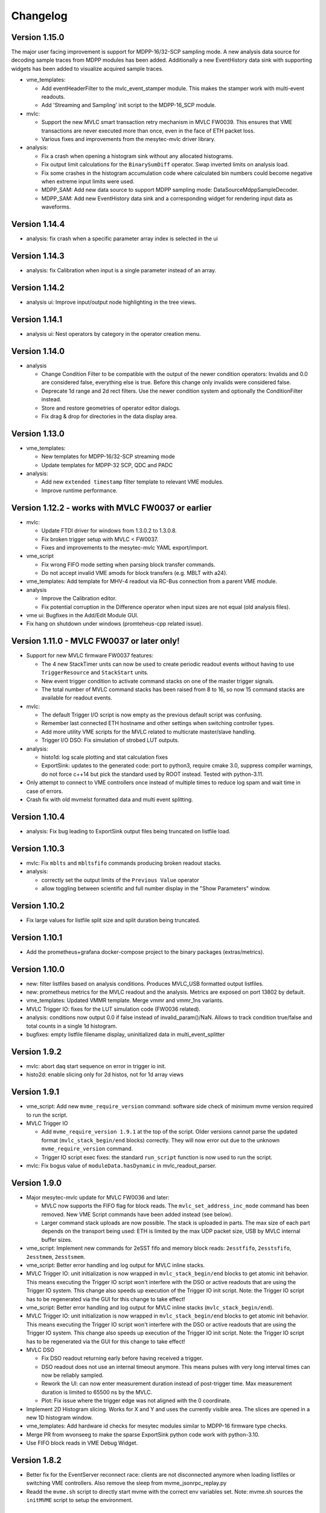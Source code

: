 .. index:: Changelog, Changes

##################################################
Changelog
##################################################

Version 1.15.0
--------------------------------------------------

The major user facing improvement is support for MDPP-16/32-SCP sampling mode. A
new analysis data source for decoding sample traces from MDPP modules has been
added. Additionally a new EventHistory data sink with supporting widgets has
been added to visualize acquired sample traces.

* vme_templates:

  - Add eventHeaderFilter to the mvlc_event_stamper module. This makes the
    stamper work with multi-event readouts.

  - Add 'Streaming and Sampling' init script to the MDPP-16_SCP module.

* mvlc:

  - Support the new MVLC smart transaction retry mechanism in MVLC FW0039. This
    ensures that VME transactions are never executed more than once, even in the
    face of ETH packet loss.

  - Various fixes and improvements from the mesytec-mvlc driver library.

* analysis:

  - Fix a crash when opening a histogram sink without any allocated histograms.

  - Fix output limit calculations for the ``BinarySumDiff`` operator. Swap
    inverted limits on analysis load.

  - Fix some crashes in the histogram accumulation code where calculated bin
    numbers could become negative when extreme input limits were used.

  - MDPP_SAM: Add new data source to support MDPP sampling mode: DataSourceMdppSampleDecoder.

  - MDPP_SAM: Add new EventHistory data sink and a corresponding widget for
    rendering input data as waveforms.

Version 1.14.4
--------------------------------------------------

* analysis: fix crash when a specific parameter array index is selected in the ui

Version 1.14.3
--------------------------------------------------

* analysis: fix Calibration when input is a single parameter instead of an array.

Version 1.14.2
--------------------------------------------------

* analysis ui: Improve input/output node highlighting in the tree views.

Version 1.14.1
--------------------------------------------------

* analysis ui: Nest operators by category in the operator creation menu.

Version 1.14.0
--------------------------------------------------

* analysis

  - Change Condition Filter to be compatible with the output of the newer
    condition operators:
    Invalids and 0.0 are considered false, everything else is true. Before this
    change only invalids were considered false.

  - Deprecate 1d range and 2d rect filters. Use the newer condition system and
    optionally the ConditionFilter instead.

  - Store and restore geometries of operator editor dialogs.

  - Fix drag & drop for directories in the data display area.

Version 1.13.0
--------------------------------------------------

* vme_templates:

  - New templates for MDPP-16/32-SCP streaming mode

  - Update templates for MDPP-32 SCP, QDC and PADC

* analysis:

  - Add new ``extended timestamp`` filter template to relevant VME modules.

  - Improve runtime performance.

Version 1.12.2 - works with MVLC FW0037 or earlier
--------------------------------------------------

* mvlc:

  - Update FTDI driver for windows from 1.3.0.2 to 1.3.0.8.

  - Fix broken trigger setup with MVLC < FW0037.

  - Fixes and improvements to the mesytec-mvlc YAML export/import.

* vme_script

  - Fix wrong FIFO mode setting when parsing block transfer commands.

  - Do not accept invalid VME amods for block transfers (e.g. MBLT with a24).

* vme_templates: Add template for MHV-4 readout via RC-Bus connection from a
  parent VME module.

* analysis

  - Improve the Calibration editor.

  - Fix potential corruption in the Difference operator when input sizes are not
    equal (old analysis files).

* vme ui: Bugfixes in the Add/Edit Module GUI.

* Fix hang on shutdown under windows (promteheus-cpp related issue).

Version 1.11.0 - MVLC FW0037 or later only!
-------------------------------------------

* Support for new MVLC firmware FW0037 features:

  - The 4 new StackTimer units can now be used to create periodic readout events
    without having to use ``TriggerResource`` and ``StackStart`` units.

  - New event trigger condition to activate command stacks on one of the master
    trigger signals.

  - The total number of MVLC command stacks has been raised from 8 to 16, so now
    15 command stacks are available for readout events.

* mvlc:

  - The default Trigger I/O script is now empty as the previous default script
    was confusing.

  - Remember last connected ETH hostname and other settings when switching
    controller types.

  - Add more utility VME scripts for the MVLC related to multicrate master/slave
    handling.

  - Trigger I/O DSO: Fix simulation of strobed LUT outputs.

* analysis:

  - histo1d: log scale plotting and stat calculation fixes

  - ExportSink: updates to the generated code: port to python3, require
    cmake 3.0, suppress compiler warnings, do not force c++14 but pick the
    standard used by ROOT instead. Tested with python-3.11.

* Only attempt to connect to VME controllers once instead of multiple times to
  reduce log spam and wait time in case of errors.

* Crash fix with old mvmelst formatted data and multi event splitting.

Version 1.10.4
--------------

* analysis: Fix bug leading to ExportSink output files being truncated on listfile load.

Version 1.10.3
--------------

* mvlc: Fix ``mblts`` and ``mbltsfifo`` commands producing broken readout stacks.

* analysis:

  - correctly set the output limits of the ``Previous Value`` operator

  - allow toggling between scientific and full number display in the "Show
    Parameters" window.

Version 1.10.2
--------------

* Fix large values for listfile split size and split duration being truncated.

Version 1.10.1
--------------

* Add the prometheus+grafana docker-compose project to the binary packages
  (extras/metrics).

Version 1.10.0
--------------

* new: filter listfiles based on analysis conditions. Produces MVLC_USB
  formatted output listfiles.

* new: prometheus metrics for the MVLC readout and the analysis. Metrics
  are exposed on port 13802 by default.

* vme_templates: Updated VMMR template. Merge vmmr and vmmr_1ns variants.

* MVLC Trigger IO: fixes for the LUT simulation code (FW0036 related).

* analysis: conditions now output 0.0 if false instead of invalid_param()/NaN.
  Allows to track condition true/false and total counts in a single 1d
  histogram.

* bugfixes: empty listfile filename display, uninitialized data in multi_event_splitter

Version 1.9.2
-------------

* mvlc: abort daq start sequence on error in trigger io init.

* histo2d: enable slicing only for 2d histos, not for 1d array views

Version 1.9.1
-------------

* vme_script: Add new ``mvme_require_version`` command: software side check of
  minimum mvme version required to run the script.

* MVLC Trigger IO

  - Add ``mvme_require_version 1.9.1`` at the top of the script.
    Older versions cannot parse the updated format (``mvlc_stack_begin/end``
    blocks) correctly. They will now error out due to the unknown
    ``mvme_require_version`` command.

  - Trigger IO script exec fixes: the standard ``run_script`` function is now
    used to run the script.

* mvlc: Fix bogus value of ``moduleData.hasDynamic`` in mvlc_readout_parser.

Version 1.9.0
-------------

* Major mesytec-mvlc update for MVLC FW0036 and later:

  - MVLC now supports the FIFO flag for block reads. The
    ``mvlc_set_address_inc_mode`` command has been removed. New VME Script
    commands have been added instead (see below).

  - Larger command stack uploads are now possible. The stack is uploaded in
    parts. The max size of each part depends on the transport being used: ETH is
    limited by the max UDP packet size, USB by MVLC internal buffer sizes.

* vme_script: Implement new commands for 2eSST fifo and memory block reads:
  ``2esstfifo``, ``2esstsfifo``, ``2esstmem``, ``2esstsmem``.

* vme_script: Better error handling and log output for MVLC inline stacks.

* MVLC Trigger IO: unit initialization is now wrapped in ``mvlc_stack_begin/end``
  blocks to get atomic init behavior. This means executing the Trigger IO script
  won't interfere with the DSO or active readouts that are using the Trigger IO
  system. This change also speeds up execution of the Trigger IO init script.
  Note: the Trigger IO script has to be regenerated via the GUI for this change
  to take effect!

* vme_script: Better error handling and log output for MVLC inline stacks
  (``mvlc_stack_begin/end``).

* MVLC Trigger IO: unit initialization is now wrapped in ``mvlc_stack_begin/end``
  blocks to get atomic init behavior. This means executing the Trigger IO script
  won't interfere with the DSO or active readouts that are using the Trigger IO
  system. This change also speeds up execution of the Trigger IO init script.
  Note: the Trigger IO script has to be regenerated via the GUI for this change
  to take effect!

* MVLC DSO

  - Fix DSO readout returning early before having received a trigger.

  - DSO readout does not use an internal timeout anymore. This means
    pulses with very long interval times can now be reliably sampled.

  - Rework the UI: can now enter measurement duration instead of post-trigger
    time. Max measurement duration is limited to 65500 ns by the MVLC.

  - Plot: Fix issue where the trigger edge was not aligned with the 0
    coordinate.

* Implement 2D Histogram slicing. Works for X and Y and uses the currently
  visible area. The slices are opened in a new 1D histogram window.

* vme_templates: Add hardware id checks for mesytec modules similar to MDPP-16
  firmware type checks.

* Merge PR from wvonseeg to make the sparse ExportSink python code work with
  python-3.10.

* Use FIFO block reads in VME Debug Widget.


Version 1.8.2
-------------
* Better fix for the EventServer reconnect race: clients are not disconnected
  anymore when loading listfiles or switching VME controllers. Also remove the
  sleep from mvme_jsonrpc_replay.py

* Readd the ``mvme.sh`` script to directly start mvme with the correct env
  variables set. Note: mvme.sh sources the ``initMVME`` script to setup the
  environment.

Version 1.8.1
-------------

* mvme_root_client: Abort if the DAQ run/replay is already in progress whenn
  connecting. Can be disabled by passing "run-in-progress-is-ok" on the command
  line.

* mvme_jsonrpc_replay.py: Sleep between loading a listfile and starting the
  replay. This works around a race where the mvme_root_client was not connected
  yet but the replay was already running.

Version 1.8.0
-------------

* [mesytec-mvlc]

  - mvlc_eth: Do not send a frame to the data pipe when connecting. This way
    ongoing readouts won't be redirected when a second process connects to the
    MVLC.

  - eth and usb: Do not reset the stack trigger registers when connecting. It
    made reading back the last trigger configuration impossible. Now only the DAQ
    mode register is written when requested via disableTriggersOnConnect().

  - New SplitZipReader to replay from split listfiles stored across multiple zip
    archives. To consumers it looks like the data came from a single file.

    Replaying all parts from a split listfile is done in the 'listfile browser
    (ctrl+4)' by checking 'replay all parts' before opening the first part that
    should be replayed.

* [vme_templates] Update integration parameter ranges for MDPP-16/32-QDC

* When a listfile is opened do not try to auto connect to the VME controller.

* Updates to the JSON-RPC listfile handling methods: 'loadAnalyis',
  'keepHistoContents' and 'replayAllParts' are now explicit parameters to the
  respective methods.

* The Qt Assistant binary is now again contained with the linux package.


Version 1.7.2-1
---------------

* Use current workspace directory as the starting point for MVLC CrateConfig
  exports.

Version 1.7.2
-------------

* Fix mvme_root_client compilation issue against root 6.22.06

* New JSON-RPC remote control methods for loading analysis configs and opening
  listfiles.

  extras/mvme_jsonrpc_replay.py shows how to replay from a list of input
  listmode files while accumulating into the same analysis.

* Close projection plots when the parent h2d plot is closed.

* Better error logging in multi_event_splitter.

* Fix 'read_to_accu' missing the 'late' flag when exporting a VMEConfig to
  mesytec-mvlc CrateConfig.

Version 1.7.1
-------------

* [analysis]

  - Show module/group names in readout parser debug.

  - Improve histo stats widget table formatting and show the RMS value of each
    column.

  - Fix 1D histo statistics not following the zoom under Windows.

  - Clear 2D histograms when their subrange was modified.

  - Replace the histo resolution slider with a combo box.

  - Interval condition can now exclude/ignore specific intervals from affecting
    the conditions result.

  - Many improvements to graphical interval/polygon condition editing.

  - Dependency Graph View now starts editing data sources on double-click.

  - Fix a source of frequent crashes when modifying the analysis (periodic histo
    counter updates).

* [vme_templates]

  - Slightly improve the bus_time filters for VMMR modules

  - Calibrate mesytec vme module timestamps to µs.

* [mvlc]

  - DSO plot and logic updates (recommended to use MVLC Firmware FW0031 or later).

  - Start/stop the DSO using a single stack transaction instead of multiple individual
    commands. Fixes issues when the DSO is running while the Triger IO script is being
    written to the MVLC.

* [doc]

  - Update to the "Manual ARP setup" section for the MVLC.

* [packaging]

  - Add missing graphviz dependencies to the linux packages.

Version 1.7.0
-------------

* [vme_script]

  - Breaking change: spaces are not allowed in variables names anymore. The UI
    now also rejects attempts to uses spaces in variable names.

  - Can now place complete vme_script command lines in variables, e.g.: ::

        set readout_cmd "mbltfifo a32 0x0100 65535"
        ${readout_cmd}

    The second line above is now correctly parsed as a **mbltfifo** command.

    Variable references can also be used on the right-hand side: ::

        set my_addr 0x1234
        set readout_cmd "mbltfifo a32 ${my_addr} 65535"
        ${readout_cmd} # Will be expanded to "mbltfifo a32 0x1234 65535"

    This process is not recursive.

* [ui]

  - Save/restore node expansion state of the VME Config tree.

  - VME script editor: add new "Run (ignore errors)" action. Useful for
    temporarily ignoring errors from VME scripts and running the script to the
    end.

  - Remove **BerrMarker** and **EoMMarker** text from buffer debut output. These
    values were only added for the VM-USB and are misleading when looking at MVLC
    buffers.

  - Show RMS value in 1d plot grid tiles.

* [mvme_root_client]

  Breaking change: improve handling of TTrees split across multiple files.

  The *TTree::SetMaxTreeSize()* can now be specified on the command line when
  recording: *--root-max-tree-size=<maxBytesPerFile>*. The default value is set
  to the ROOT default of 100000000000LL.

  Replay mode is now enabled via *--replay*. In this mode mvme_root_client now
  accepts a list of filenames instead of a single file. The filenames are used
  to create a TChain object which becomes the source for the replay data.

Version 1.6.3
-------------

* Another mvme_root_client compilation fix.

Version 1.6.2
-------------

* vme_templates: Add support for the MVHV-4 VME High Voltage Bias Supply

* Fix mvme_root_client compilation issue: do not set c++ standard in the Makefile.

* Packaging: do not package libz.so anymore.


Version 1.6.1
-------------

* [gui]

  - New feature: recover corrupted listfiles.

    If a listfile ZIP archive is corrupted due to a crash/power outage the UI
    now offers a way to attempt to recover the data when opening the corrupted
    archive.

    Recovery works by searching for the first local file header in the zip
    archive and attempting to unpack the following data. The recovery process
    also works for listfile archives containing LZ4 compressed readout data.

  - New feature: can now save/load VME event configs  to/from file

    Saving is done via the events context menu entry "Save Event to file".

    To load an event and add it as a new event use the top-level "Events" node
    context menu and select "Add Event from file".

    Saved events can also be merged into existing events: Use "Merge with Event
    from file" from the destination events context menu. This will add all
    modules from the source event to the target event. Non-system and
    non-mesytec VME Script variables defined in the source event will be added
    to the destination event. Existing variables are overwritten.

  - add "Save Script" to the VME tree context menu

  - Do not allow deleting the MVLC Trigger/IO script

  - Fix file saving logic across the GUI. The logic was flawed and could lead to
    files being overwritten.

* [vme/readout]

  - Return earlier if errors occur during the DAQ start sequence. Return points
    are: after global start scripts, after VME module init scripts and after event
    start scripts.

  - Update module template for the MDLL: init script udpates and analaysis
    filter and naming fixes.

* [analysis]

  - Implement on-the-fly histogram creation when attempting to graphically edit
    a condition that does not have a matching histogram.

  - Increase initial size of plot windows so that all toolbar buttons are
    visible (hopefully).

  - Crash fix in the ExportSink operator UI.

* [doc] Changelog was missing from PDF file in windows builds.

* [mesytec-mvlc]

  - Add a command line vme-scan-bus tool. This is in its early stages and needs
    more polish.

* Updated build system for linux binaries: Debian Stretch with glibc-2.24 is
  used with custom built gcc-10.4 and Qt-5.15.8 libraries. Deployment is done
  using 'linuxdeployqt'.

  The binaries should now run on a wider range of systems (all using
  glibc>=2.24) while still containing a modern version of Qt. A detailed list
  of glibc versions used in common distributions can be found here:
  https://repology.org/project/glibc/versions


Version 1.6.0
-------------

* [analysis]

  - Add plot grid views: configurable window for showing multiple plots in a
    grid layout.

  - Reworked the 1d histogram statistics window: it now uses a table to display
    the data and the statistics are synchronized to the zoomed area of the
    histogram widget.

  - Add multi_event_splitter counter output to the analysis info widget.

* [vme_script]

  - VME amod parsing is not case-sensitive anymore. By default the
    user/non-privileged VME amods are used but numeric amod arguments are now
    also accepted to allow full control of the amod.

  - The effective vme amod value is now logged in the output of script commands.

  - read and readabs now accept "late" in addition to "slow"

  - Improve the script level accumulator commands to make them similar to the
    MVLC accu stack commands.

* Fix VME Debug Widget block reads not working anymore (wrong VME amod was used)

* mvme now requires c++17!


Version 1.5.0
-------------

* [analysis]

  - Implemented a :ref:`condition system <analysis-condition-system>` and
    1d-interval, 2d-polygon and expression (exprtk) conditions.

  - Added a new :ref:`dependency viewer <analysis-dependency-graph>` to
    visualize data processing and active conditions.

* [vme/readout]

  - Revert a change from 1.4.9 where lowercase amod specifiers used the
    *privileged* value, while uppercase specifiers where converted to the *user*
    value. Now by default the user amods are used but numeric amod arguments can
    be given to single and block read commands for full control over the amod.

  - Add the raw VME amod value to the log output of vme script commands.

  - Add new commands for the fast 2eSST VME transfer modes:
    :ref:`2esst <vme-command-2esst>` and the word swapped version
    :ref:`2essts <vme-command-2essts>`.

  - Add new module templates for mesytec MDLL, mesytec MCPD-8_MPSD and the CAEN v1742

  - Add a new software accumulator and related functions:
    :ref:`accu_set <vme-command-accu-set>`,
    :ref:`accu_mask_rotate <vme-command-accu-mask-rotate>`,
    :ref:`accu_test <vme-command-accu-test>`

  - Update MDPP-16/32 scripts to check if the correct firmware revision is loaded.

  - Listfile filenames can now be specified using format strings (fmt library).

Version 1.4.9.5
---------------

* Bugfix release: listfile archives where missing the analysis config and log file.

Version 1.4.9.4
---------------

* Fix data rate monitoring and display when using MVLC_USB (read timeout issue)

Version 1.4.9.3
---------------

* Improved listfile filename generation: an fmt format string can now be used to
  specify the output filename. Currently the run number and the timestamp are passed
  as arguments when generating the output filename.

* Add untested templates for the CAEN v775 TDC module.

Version 1.4.9.2
---------------

* [analysis] Suppress completely empty events when using the SIS3153 controller.

Version 1.4.9
-------------
* [analysis]

  - Add a new MultiHitExtractor data source allowing to extract multiple hits
    per address.

  - Add 'Generate Histograms' context menu action to data sources and operators
    to quickly generate histograms for selected objects.

  - Raise maximum number of data sources and operators per VME event context
    from 256 to 65536.

  - Improve histo1d stats output.

* New feature: listfile splitting (MVLC only)

  When recording readout data the output listfile can now be split either based
  on file size or elapsed time. Each partial listfile ZIP archive is in itself
  a complete, valid mvme listfile and includes the VME config, analysis config
  and logged messages.

  Replaying from split listfiles currently has to be done manually for each
  part. Using the 'keep histo contents' in mvme allows to accumulate data from
  multiple (partial) listfiles into the same analysis.

* Listfile output directory can now be selected in the Workspace Settings GUI.

* Add new optional suffix part to listfile filename generation.

* New feature: VME modules can now be saved to and loaded from JSON files. This
  can be used to create custom VME modules without having to use the mvme VME
  template system.

* DAQ run number is now incremented on MVLC readout stop to represent the *next*
  run number.

* Show the original incoming data rate in the analysis window when replaying
  from listfile.

* VME Config: allow moving modules between VME Events via drag&drop.

* [mvlc]

  - Revert the MVLC readout parser simplification done in 1.4.8

    The parser now allows prefix, dynamic and suffix parts again. The parser data
    callback remains unchanged, passing the parsed data as a single pointer +
    size.

  - Fix command timeout errors with older USB2 chipsets.

  - Fix USB2 connection issues by retrying opening the device.

  - Periodically add stack error information received on the command pipe to
    recorded listfile data. Uses a new system_event::StackErrors section to
    store stack error locations, flags and counts.

  - Fix 'VME Script -> Run' in the MVLC Debug GUI

* [vme_templates]

  - Add 'stop_acquisition', 'reset_fifo' and 'readout_reset' commands to
    mesytec module reset scripts. Fixes an issue where the modules could signal
    a VME IRQ during the init sequence but before the DAQ was properly started
    with the multicast start sequence.

  - Improve Triva7 VME module templates.

* Improved VME Script Execution: log messages from commands are now immediately
  visible. Progress dialog shows progress based on number of commands.

* Fix wrong VME -> analysis module assignments when disabled VME modules are
  present in the config.

* New ZMQ publisher listfile output (MVLC only).

  Sends readout buffers through a ZMQ PUB socket. Based on code from GANIL.


Version 1.4.8.2
---------------
Raise MVLC command timeout (request/response) from 500ms to 1000ms.

Version 1.4.8.1
---------------
Make mvme build against qwt versions older than 6.2.0 again.

Version 1.4.8
-------------

* [mvlc]

  - Simplify the readout parser: modules readout data may now consist of either
    a dynamic or a fixed part instead of prefix, dynamic and suffix parts. This
    allows for a simpler callback interface for the parser.

    The previous, more complex structure can be recrated by adding multiple
    modules to the VME config, each performing either fixed size reads or a
    block transfer.

  - Add support for new features in firmware FW0021:

    * New vme_script commands to work with the MVLC stack accumulator.

      See :ref:`vme_command-mvlc_signal_accu` and the commands following it.

    * Add ability to define custom and inline MVLC stacks in VME scripts.

      See :ref:`vme_command-mvlc_stack_begin` and :ref:`vme_command-mvlc_custom_begin`.

    * The readout parser now knows about the accumulator and emulated
      accumulator block reads.

    * Support CR/CSR addressing modes.

* [analysis]

  - Improvements to the EventBuilder module. This version does work with
    non-mesytec modules being present in an event and allows to exclude modules
    from the timestamp matching algorithm.

  - Improve Histo1D 'Print Stats' output

  - Crash fix when loading a session file with unconnected histograms.


* [vme_templates]

  Add module templates for the GSI Triva 7 trigger module.

* [build]

  - Upgrade to Qt 5.15.2 and Qwt 6.2.0


Version 1.4.7
-------------

* Reopen to the last used VME config when closing a listfile.

* When saving VME/analysis config files suggest a filename based on the
  workspace directory.

* Add a ``--offline`` option to mvme which disables any connection attempts to
  the VME controller. Useful for replay-only sessions.

* Improve MVLC stack error reporting.

* Decrease number of readout buffers in-flight to reduce latency when stopping
  a run/replay.

* Various bug and crash fixes.

* [analysis]

  - Add an EventBuilder module to the analysis processing chain.

  - Fix analysis stats display when using more than 12 modules in an event.

  - Prepend the module name to analysis objects generated when adding the default filters.

* [vme_script]

  - Add support for MVLC stacks containing custom data (mvlc_custom_begin).

  - Add support for new MVLC commands in Firmware 0x0020.

* [packaging]

  - make installed files and directories group and world readable.
  - re-add the mvme.sh startup shell script to the bin/ directory.


Version 1.4.6
-------------
* [mvlc]

  - Improve immediate MVLC/VME command latency when using the DSO.
  - Trigger/IO updates

* [analysis]

  - Fix crash in the ExportSink ("File Export") operator.
  - Add CSV output option to the ExportSink.

* [vme] Change default vme amods from the privileged to the user variants.


Version 1.4.5
-------------
* Create an empty analysis when opening a workspace and no existing analysis
  could be loaded from the workspace. This fixes an issue where analysis
  objects from the previously opened workspace still existed after changing the
  workspace.

Version 1.4.4
-------------
* [vme_script] Behavior changes:

  - Do not accept octal values anymore. '010' was parsed as 8 decimal while
    '080' - which is an invalid octal literal - was parsed as a floating point
    value and interepreted as 8 decimal.

  - Floating point parsing is now only applied if the literal contains a '.'.

* [analysis] Module hit counts in the top left tree now display the count and
  rate of non-empty readout data from the module. Previously they showed all
  hits and where thus equal to parent event rate unless multi-event splitting
  was in effect.

* [vmusb] Fix readout being broken.

* Do not auto create non-existing workspace directories on startup. Instead ask
  the user to open an existing workspace or create a new one.

* Do not set default vme and analysis config file names when creating a
  workspace or no previously loaded files exist in the current workspace. This
  makes the user have to pick a name when saving each of the files and should
  make it less likely to accidentially overwrite existing configs.

Version 1.4.3
-------------
* [mvlc] Add support for the oscilloscope built into the MVLC since firmware FW0018.

* [analysis]

  - Remove the vme module assignment dialog. Instead show data sources
    belonging to unassigned modules in a hierarchy in the top left tree of the
    analysis window. Data sources can be dragged from there onto known modules
    to assign them.

  - Add static variables to the Expression Operator. These variables exist per
    operator instance and persist their values throughout a DAQ or replay run.

  - Add a ScalerOverflow operator which outputs a contiguous increasing value
    given an input value that overflows. This can be used to handle data like
    module timestamps which wrap after a certain time.

  - The RateMonitor can now display a plain value on the x axis instead of time
    values. Useful when plotting timestamp or counter values.

  - Added division to the binary equation operator.

* Better handling of vme/analysis config files when opening listfiles to reduce
  the number of instances where the vme and analysis configs diverge.

* Add print statements to the module reset vme template scripts.

Version 1.4.2
-------------

* [vme_templates]

  - Wait 500ms instead of 50ms in the reset scripts of MDPP-32_PADC/QDC

  - Update MDPP-32_QDC calibration to 16 bits

  - Do not set vme mcst address in the mvlc_timestamper ``VME Interface Settings`` script.

* [analysis]

  - Improve Rate Monitor draw performance

  - Make Rate Estimation work in projections of 2D histograms

  - Analysis session data parsing fixes

Version 1.4.1
-------------
* [vme_templates] Fix gain calculation in MDPP16-SCP ``Frontend Settings`` script.

Version 1.4.0
-------------
* [mvlc] Trigger/IO updates for firmware FW0017

  - Replace IRQ, SoftTrigger and SlaveTrigger units with the new
    TriggerResource units

  - Support the IRQ input, L1.LUT5/6 and L2.LUT2 units

  - Support Frequency Counter Mode for Counter units

  - Basic support for the Digital Storage Oscilloscpe built into the Trigger/IO
    system.

  - Crash fixes when parsing Trigger/IO scripts

* [mvlc] Updates to the DAQ Start and Stop sequence

* [vme_config] The order of Modules within an Event can now be changed via drag
  and drop.

* [analysis]

  - Performance and visual updates for the RateMonitors

  - Display directory hierarchy in Histogram and RateMonitor window titles

* [vme_templates]

  - Add the new MDPP-16/32 channel based IRQ signalling.

  - Add the 'stop acq' sequence to all module 'VME Interface Settings' scripts.
    This makes modules not produce data/triggers directly after being
    intialized but only after the 'Event DAQ Start' script has been executed.

Version 1.3.0
-------------
* [mvlc] Support MVLC ethernet readout throttling

  - Throttling is done by sending 'delay' commands to the MVLC which then adds
    small gaps between outgoing ethernet packets thus effectively limiting the
    data rate.

  - The MVLC will block the VME readout side if it cannot send out enough
    ethernet packets either due to reaching the maximum bandwidth or due to
    throttling. This behaves in the same way as USB readouts when the software
    side cannot keep up with the USB data rate.

  - The delay value is currently calculated based on the usage level of the
    readout socket receive buffer. Throttling starts at 50% buffer usage level
    and increases exponentially from there.

  This method of ethernet throttling is effective when the receiving PC cannot
  handle the incoming data rate, e.g. because it cannot compress the listfile
  fast enough. Instead of bursts of packet loss which can lead to losing big
  chunks of readout data the readout itself is slowed down, effectively
  limiting the trigger rate. The implementation does not compensate for packet
  loss caused by network switches or other network equipment.

  Throttling and socket buffer statistics are shown at the bottom of the main
  window, below the VME config tree.

* [mvlc] readout_parser fixes:
  - disabled VME modules where confusing the readout parser
  - stale data from the previous DAQ run was remaining in the buffers

* [mvlc] Updates and fixes for the trigger IO editor.

* [mvlc] When creating a new VME config a new default trigger IO setup is
  loaded. The setup provides 5 trigger inputs, 5 gated trigger outputs, a free
  trigger output and daq_start, stack_busy and readout_busy signals on the
  NIMs. The setup is intended to be used with two events: one for the readout
  and one periodic event for counter readout.

* [analysis] Allow directories, copy/paste and drag/drop for raw histograms
  (bottom-left tree view). When generating default filters and histograms for a
  module the histograms are also placed in a directory instead of being
  attached to special module nodes. When loading analysis files from previous
  versions the missing directories are automatically created.

* [analysis] Updated the multievent_splitter to work with modules which do not
  contain the length of the following event data in their header word. Instead
  the event length is determined by repeatedly trying the module header filter
  until it matches the next header or the end of the readout data is reached.

* [analysis] Updates and fixes for the RateMonitors

* [vme_templates]

  - Updates to the mesytec VMMR template.

  - Updates to the CAEN v785 template.

  - Add templates for the  CAEN V1190A Multihit TDC.

* [vme_script] add 'readabs' command

* [core] Improve the high level stopDAQ logic and resulting state updates. This in turn
  makes stopping the DAQ via JSON-RPC work reliably.

Version 1.2.1
-------------
* [analyis] Fix two crashes when using the ExportSink

Version 1.2.0
-------------
* [mvlc] Update mesytec-mvlc lib to work around an issue were MVLC_ETH was not
  able to connect under Windows 10 Build 2004.

  This issue has also been fixed in MVLC Firmware FW0008.

* [vme_templates] Add VME and analysis templates for the mesytec MDPP-16_CSI,
  MDPP-16_PADC and MDPP-32_PADC module variants.

* [vme_templates] Add templates for the MDI-2 starting from firmware FW0300.

* [vme_templates] Add files for the CAEN V830 latching scaler.

* [vme_script] Add a new 'mblts' (swapped block read) command for the MVLC
  which swaps the two 32-bit words received from MBLT64 block reads.

  This was added to the MVLC to support the CAEN V830 and possibly other
  modules which have the data words swapped compared to the mesytec modules.

* [analysis] Generate histograms and calibrations for ListfilterExtractors
  found in module analysis template files. This was added for the V830 which is
  the first template file to use ListfilterExtractors.

* [core] Add facilities for storing the log messages generated by mvme to disk:

  - All messages generated during DAQ runs (from 'DAQ start' to 'DAQ stop') are
    written to a file in the workspace 'run_logs/' directory.

    The maximum number of files kept is limited to 50. On exceeding the limit
    the oldest file is removed. Filenames are based on the current date and
    time.

    This feature was added because previously only the logs from *successful*
    DAQ starts where kept on disk (inside the listfile ZIP archive
    generated by mvme). Log contents from aborted starts had to be manually
    copied from the log window.

  - All messages generated by mvme are written to 'logs/mvme.log'. On opening a
    workspace an existing logfile is moved to 'logs/last_mvme.log' and a new
    logfile is created.

    These files contain all messages generated by mvme, even those produced
    while no DAQ run was active.

* [event_server] Use relative path for dlopen() in mvme_root_client. Attempts
  to fix an issue where the analysis.so could not be loaded on some machines.

Version 1.1.0
-------------
* MVLC support is now implemented using the mesytec-mvlc library.  Listfiles
  created by this version of mvme can be replayed using the library (e.g. the
  mini-daq-replay program).

Version 1.0.1
-------------
* [vme_templates] Add new VMMR_Monitor module intended for reading out MMR
  monitor data (power, temperature, errors).

* [vme_templates] Module templates can now specify a set of default variables
  to create when the module is instantiated.

* [vme_templates] Allow using ListFilterExtractors in module analysis templates
  in addition to MultiWordDataFilters.

* [mvlc] Update trigger io editor connection bars to reflect changes to the firmware.

* [mvlc] Fix potential data loss under very high data rates.

* [doc] Updates to the Installation section.

Version 1.0.0
-------------
* Add ability to run the data acquisition for a limited amount of time before
  automatically stopping the run.

* Add VME templates for the MDPP-32 (SCP and QDC variants).

* [vme_script] Drop support for the 'counted block read` commands. They are
  complex, rarely used and the MVLC does not currently support them. As long as
  a VME module supports either reading until BERR or can be read out using a
  fixed amount of (M)BLT cycles there is no need for these special commands.

* [vme_script] VME scripts now support floating point values, variables and
  embedded mathematical expressions.

* [vme_config] Updates to the mesytec module templates and the internal config
  logic to make use of the new VME script variables.

  These changes make IRQ and MCST handling with multiple modules and events
  much simpler. When using only mesytec modules no manual editing of scripts is
  required anymore.

  When loading a config file from a previous mvme version all module and event
  scripts will be updated to make use of the standard set of variables added to
  each VME event.

* Improve UI responsiveness with the MVLC at low data rates.

* Multiple MVLC fixes and improvements.

* Various bugfixes and UI improvements

  - VME Script error messages are now highlighted in red in the log view.

  - Speed up creating and updating the analysis tree views. This is especially
    noticeable when using many modules or many VME events.


* Upgrade Qt to version 5.14.1 on the build servers.

* Do not ship libstdc++ with the linux binary package anymore. It caused issues
  in combination with setting LD_LIBRARY_PATH as is done in the initMVME shell
  script.

Version 0.9.6
-------------
* Improved support for the MVLC. Among others VME Scripts can now be directly
  executed during a DAQ run without having to pause and resume the DAQ.

* New UI for setting up the MVLC Trigger and I/O logic system.

* Updates to the auto-matching of vme and analysis objects on config load.

* Improved the mvlc_root_client

* Documentation updates

* Improved VME module templates

* Various stability and bugfixes

Version 0.9.5.5
---------------
* This is the first version with support for the upcoming mesytec MVLC VME
  controller.

* Added the EventServer component which allows to transmit extracted readout
  data over a TCP connection.

* Added a client for the EventServer protocol which generates and loads ROOT
  classes, fills instances of the generated classes with incoming readout data
  and writes these objects out to a ROOT file. Additionally user defined
  callbacks are invoked to perform further analysis on the data.

Version 0.9.5.4
---------------
* Log values written to the VMUSB ActionRegister when starting / stopping the
  DAQ

Version 0.9.5.3
---------------
* Allow access to all VMUSB registers via vme_script commands
  ``vmusb_write_reg`` and ``vmusb_read_reg``

* Fix a crash in Histo1DWidget when resolution reduction factor was set to 0

Version 0.9.5.2
---------------
* Fix a race condition at DAQ/replay startup time

* Remove old config autosave files after successfully loading a different
  config. This fixes an issue where apparently wrong autosave contents where
  restored.

* Rewrite the analysis session system to not depend on HDF5 anymore. This was
  done to avoid potential issues related to HDF5 and multithreading.

.. note::
  Session files created by previous versions cannot be loaded anymore. They
  have to be recreated by replaying from the original readout data.

Version 0.9.5.1
---------------

This release fixes issues with the code generated by the analysis export
operator.

Specifically the generated CMakeLists.txt file was not able to find the ROOT
package under Ubuntu-14.04  using the recommended way (probably other versions
and other debian-based distributions where affected aswell). A workaround has
been implemented.

Also c++11 support is now properly enabled when using CMake versions older than
3.0.0.

Version 0.9.5
-------------

.. note::
  Analysis files created by this version can not be opened by prior versions
  because the file format has changed.

This version contains major enhancements to the analysis user interface and
handling of analysis objects.

* It is now possible to export an object selection to a library file and import
  objects from library files.

* Directory objects have been added which, in addition to the previously
  existing userlevels, allow to further structure an analysis.

  Directories can contain operators, data sinks (histograms, rate monitors,
  etc.) and  other directories.

* Objects can now be moved between userlevels and directories using drag and
  drop.

* A copy/paste mechanism has been implemented which allows creating a copy of a
  selection of objects.

  If internally connected objects are copied and then pasted the connections
  will be restored on the copies.

Other fixes and changes:

* New feature: dynamic resolution reduction for 1D and 2D histograms.

  Axis display resolutions can now be adjusted via sliders in the user
  interface without having to change the physical resolution of the underlying
  histogram.

* Improved hostname lookups for the SIS3153 VME controller under Windows. The
  result is now up-to-date without requiring a restart of mvme.

* Add libpng to the linux binary package. This fixes a shared library version
  conflict under Ubuntu 18.04.

* SIS3153: OUT2 is now active during execution of the main readout stack.
  Unchanged: OUT1 is active while in autonomous DAQ mode.

* The Rate Monitor can now take multiple inputs, each of which can be an array
  or a single parameter.

  Also implemented a combined view showing all rates of a Rate Monitor in a
  single plot.

* Add new VM-USB specific vme script commands: ``vmusb_write_reg`` and
  ``vmusb_read_reg`` which allow setting up the VM-USB NIM outputs, the
  internal scalers and delay and gate generators.

  Refer to the VM-USB manual for details about these registers.

Version 0.9.4.1
---------------

* Fix expression operator GUI not properly loading indexed parameter
  connections

* Split Histo1D info box into global and gauss specific statistics. Fixes to
  gauss related calculations.

Version 0.9.4
-------------
* New: :ref:`Analysis Expression Operator<analysis-ExpressionOperator>`

  This is an operator that allows user-defined scripts to be executed for each readout
  event. Internally `exprtk`_ is used to compile and evaluate expressions.

* New: :ref:`Analysis Export Sink<analysis-ExportSink>`

  Allows exporting of analysis parameter arrays to binary files. Full and sparse data
  export formats and optional zlib compression are available.

  Source code showing how to read and process the exported data and generate ROOT
  histograms can be generated.

* New: :ref:`Analysis Rate Monitor<analysis-RateMonitorSink>`

  Allows to monitor and plot analysis data flow rates and rates calculated from successive
  counter values (e.g. timestamp differences).

* Moved the MultiEvent Processing option and the MultiEvent Module Header Filters from the
  VME side to the analysis side. This is more logical and allows changing the option when
  doing a replay.

* General fixes and improvements to the SIS3153 readout code.

* New: JSON-RPC interface using TCP as the transport mechanism.

  Allows to start/stop DAQ runs and to request status information.


Version 0.9.3
-------------

* Support for the Struck SIS3153 VME Controller using an ethernet connection
* Analysis:

  * Performance improvments
  * Better statistics
  * Can now single step through events to ease debugging
  * Add additional analysis aggregate operations: min, max, mean, sigma in x
    and y
  * Save/load of complete analysis sessions: Histogram contents are saved to
    disk and can be loaded at a later time. No new replay of the data is
    neccessary.
  * New: rate monitoring using rates generated from readout data or flow rates
    through the analysis.

* Improved mesytec vme module templates. Also added templates for the new VMMR
  module.
* More options on how the output listfile names are generated.
* Various bugfixes and improvements

Version 0.9.2
-------------

* New experimental feature: multi event readout support to achieve higher data
  rates.
* DataFilter (Extractor) behaviour change: Extraction masks do not need to be
  consecutive anymore. Instead a "bit gather" step is performed to group the
  extracted bits together and the end of the filter step.
* UI: Keep/Clear histo data on new run is now settable via radio buttons.
* VMUSB: Activate output NIM O2 while DAQ mode is active. Use the top yellow
  LED to signal "USB InFIFO Full".
* Analysis performance improvements.
* Major updates to the VME templates for mesytec modules.

Version 0.9.1
-------------

* Record a timetick every second. Timeticks are stored as sections in the
  listfile and are passed to the analyis during DAQ and replay.
* Add option to keep histo data across runs/replays
* Fixes to histograms with axis unit values >= 2^31
* Always use ZIP format for listfiles

.. _exprtk: http://www.partow.net/programming/exprtk/index.html
